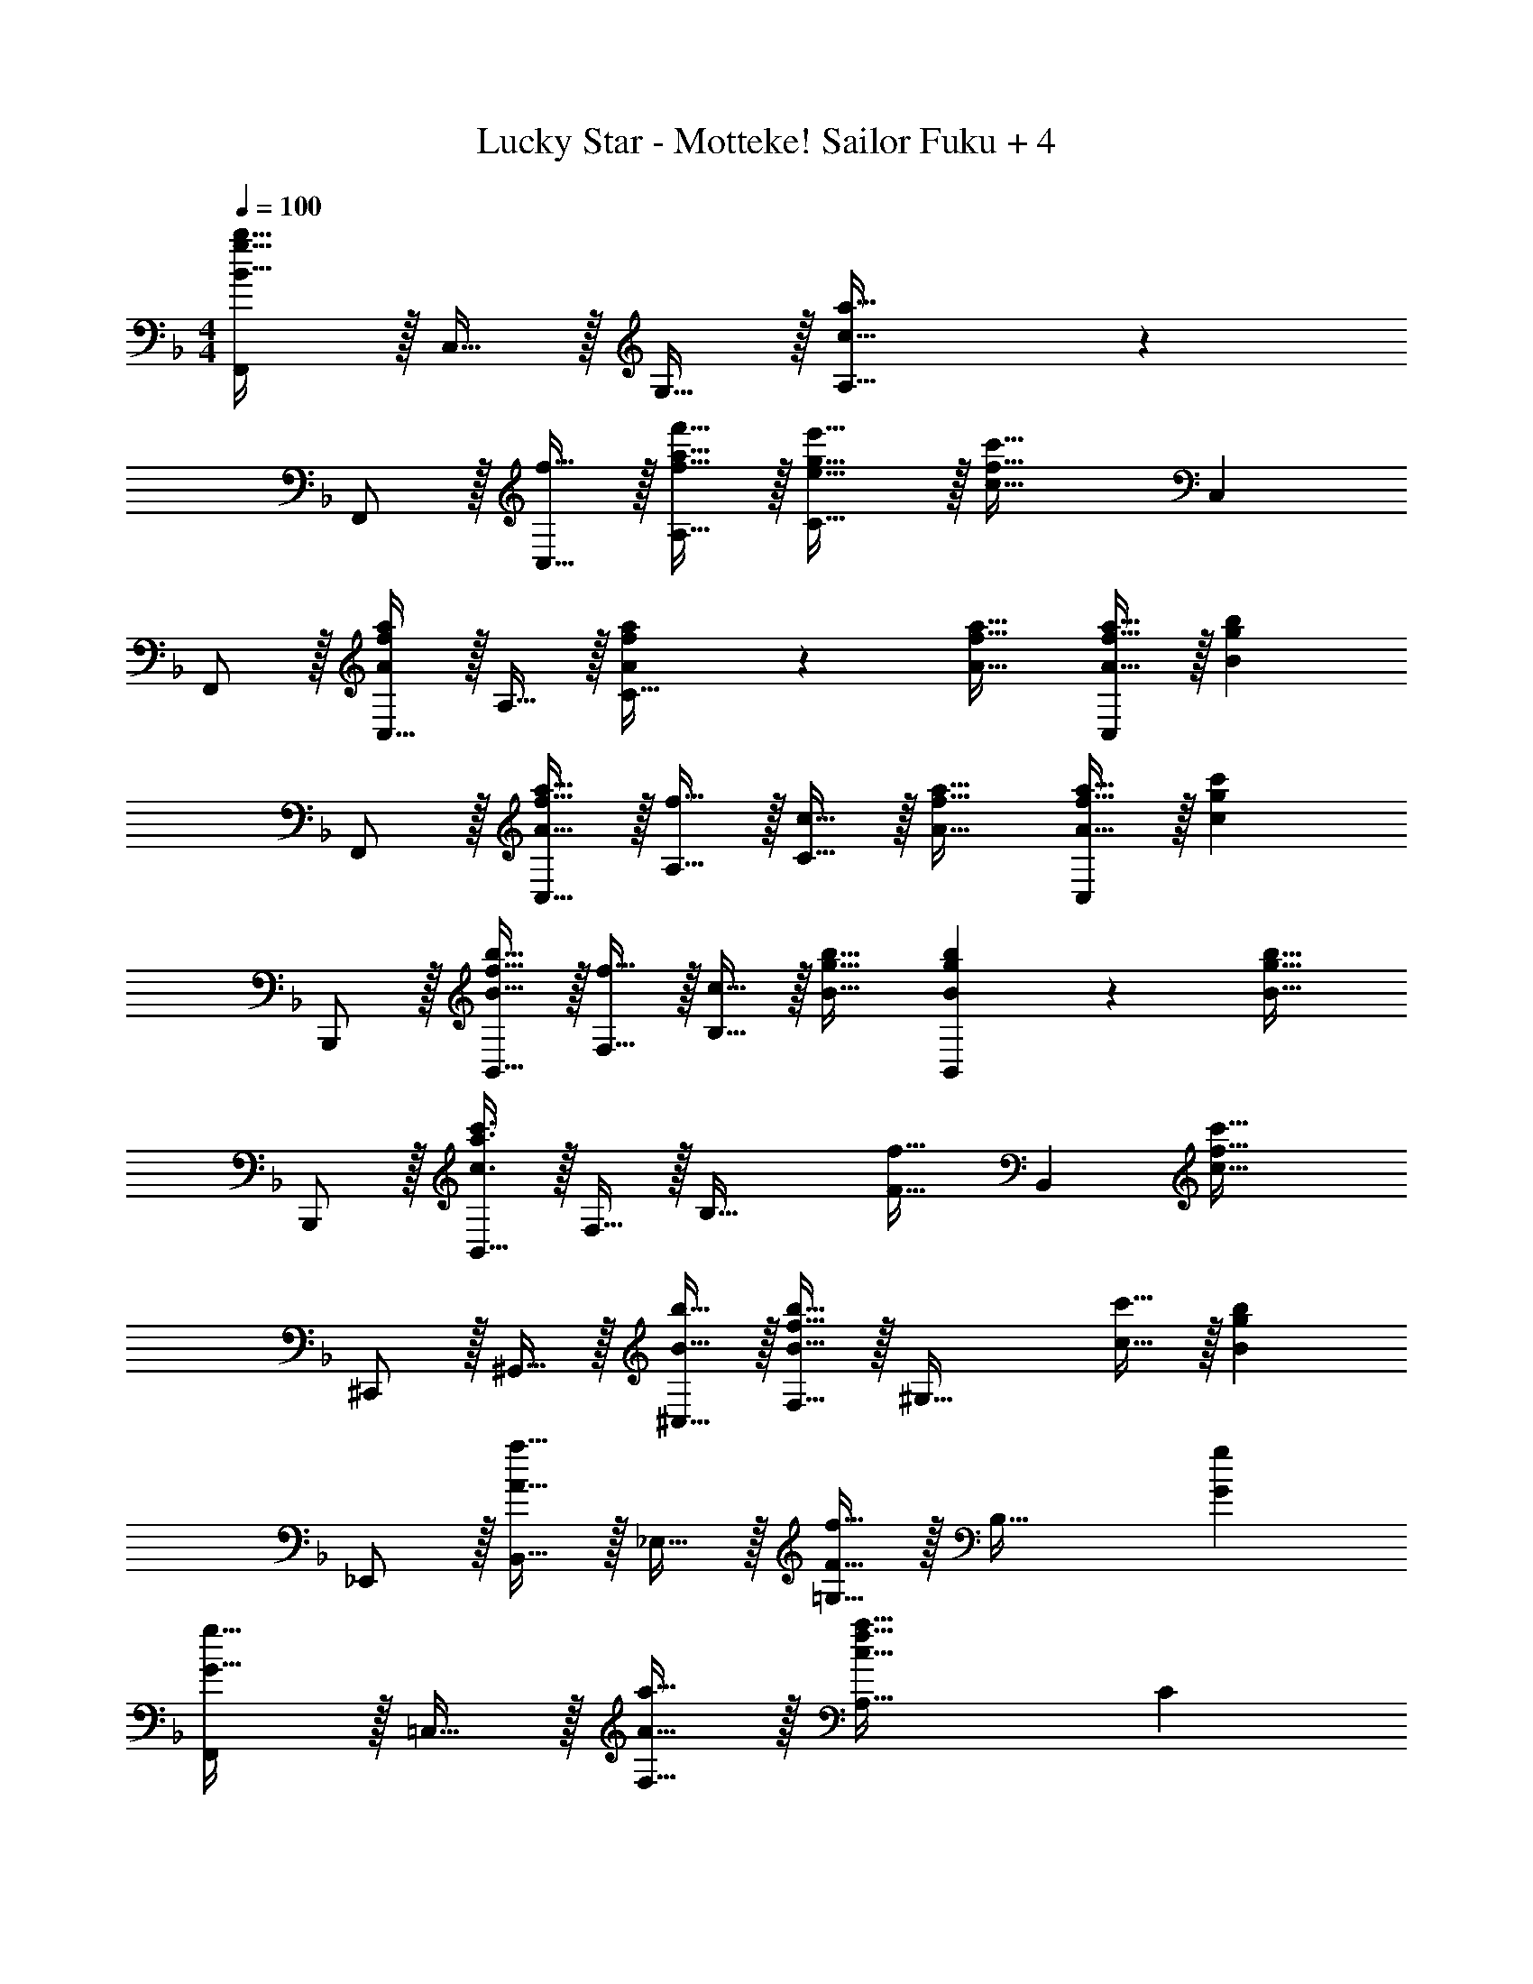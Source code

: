 X: 1
T: Lucky Star - Motteke! Sailor Fuku + 4
Z: ABC Generated by Starbound Composer
L: 1/4
M: 4/4
Q: 1/4=100
K: F
[F,,/B49/32g49/32b49/32] z/32 C,15/32 z/32 G,15/32 z/32 [c47/32a47/32A,79/32] z 
F,,/ z/32 [f15/32C,15/32] z/32 [f15/32a15/32f'15/32A,15/32] z/32 [e31/32g31/32e'31/32C47/32] z/32 [z15/32c47/32f47/32c'47/32] C, 
F,,/ z/32 [C,15/32A89/96f89/96a89/96] z/32 A,15/32 z/32 [A41/96f41/96a41/96C47/32] z7/96 [A31/32f31/32a31/32] [A15/32f15/32a15/32C,] z/32 [z/Bgb] 
F,,/ z/32 [A15/32f15/32a15/32C,15/32] z/32 [f15/32A,15/32] z/32 [c15/32C47/32] z/32 [A31/32f31/32a31/32] [A15/32f15/32a15/32C,] z/32 [z/cgc'] 
B,,,/ z/32 [B15/32f15/32b15/32B,,15/32] z/32 [f15/32F,15/32] z/32 [c15/32B,47/32] z/32 [B31/32g31/32b31/32] [B4/9g4/9b4/9B,,] z/18 [z/b31/32B17/16g17/16] 
B,,,/ z/32 [B,,15/32c3/a3/c'3/] z/32 F,15/32 z/32 [zB,47/32] [z15/32F31/32f31/32] [z/B,,] [z/c49/32f49/32c'49/32] 
^C,,/ z/32 ^G,,15/32 z/32 [B15/32b15/32^C,15/32] z/32 [F,15/32B47/32f47/32b47/32] z/32 [z31/32^G,63/32] [c15/32c'15/32] z/32 [z/Bgb] 
_E,,/ z/32 [B,,15/32A31/32a31/32] z/32 _E,15/32 z/32 [=G,15/32F47/32f47/32] z/32 [z31/32B,63/32] [Gg] 
[F,,/G33/32g33/32] z/32 =C,15/32 z/32 [A15/32a15/32F,15/32] z/32 [A,47/32c79/32f79/32a79/32] C 
F,,/ z/32 [z71/288f'43/160C,15/32] [z73/288a''5/18] [z/4f''9/32G,15/32] [z/4c''43/160] [z71/288a'25/96A,15/32] [z73/288f'49/180] [z71/288e'43/160C63/32] [z73/288c'49/180] [z7/32a25/96] [z/4f7/24] [z/4e7/24] [z/4c9/32] A7/16 z/16 
[z17/32F,,9/16f7/9] [z71/288C,151/288] c2/9 z/32 [c'15/32F,83/160] z/32 [f15/32C,83/160] z/32 [e15/32A,,83/160] z/32 [e7/16=E,49/96] z/32 [c'15/32A,15/28] z/32 [e15/32E,17/32] z/32 
[z/4B,,9/16] d/8 e/8 z/32 [z/F,151/288f] [z/B,83/160] [z/F,83/160c] [z/C,83/160] [f7/32F,49/96] b/4 [a/4B,15/28] f/4 [c15/32F,17/32] z/32 
[f/F,,9/16] z/32 [f15/32C,151/288] z/32 [c'15/32F,83/160] z/32 [f15/32C,83/160] z/32 [e15/32A,,83/160] z/32 [e7/16E,49/96] z/32 [c'15/32A,15/28] z/32 [e15/32E,17/32] z/32 
[z/4B,,9/16] d/8 e/8 z/32 [z/F,151/288f] [z/B,83/160] [z/F,83/160c47/32] [z/C,83/160] [z15/32F,49/96] [z/B,15/28gb] [z/F,17/32] 
[z17/32F,,9/16g33/32b33/32] [z/C,151/288] [z/F,83/160a] [z7/32C,83/160] e/8 f/8 z/32 [a15/32A,,83/160] z/32 [z15/32E,49/96c31/32e31/32a31/32] [z/A,15/28] [a15/32E,17/32] z/32 
[z17/32B,,9/16d33/32b33/32] [z/F,151/288] [z/B,83/160db] [z/F,83/160] [z/C,83/160c31/32a31/32] [z15/32F,49/96] [z/B,15/28Bg] [z/F,17/32] 
[z17/32F,,9/16B33/32g33/32] [z/C,151/288] [z/F,83/160A] [z7/32C,83/160] e/8 f/8 z/32 [a15/32A,,83/160] z/32 [z15/32E,49/96c31/32e31/32a31/32] [z/A,15/28] [a15/32E,17/32] z/32 
[z17/32B,,9/16d33/32f33/32b33/32] [z/32F,151/288] 
Q: 1/4=93
z15/32 [z3/32B,83/160dfb] 
Q: 1/4=86
z13/32 [z5/32F,83/160] 
Q: 1/4=81
z11/32 [z7/32A,,83/160^c31/32e31/32a31/32] 
Q: 1/4=74
z9/32 [z9/32^C,49/96] 
Q: 1/4=68
z3/16 [z3/8E,15/28cea] 
Q: 1/4=62
z/8 [z3/7C,17/32] 
Q: 1/4=55
z/14 
Q: 1/4=100
[z17/32D,,9/16d21/32] [z27/160A,,151/288] [z53/160e87/140] [z73/224D,83/160] [z39/224f137/224] [z/E,83/160] [z/A,,83/160e47/32] [z15/32D,49/96] [z/F,15/28] [A15/32e15/32A,17/32] z/32 
[z17/32A,,9/16A5/8e5/8] [z27/160D,151/288] [z53/160A71/120f71/120] [z73/224A,83/160] [z39/224e83/140A79/112] [z/D,83/160] [z/D,,83/160F47/32d47/32] [z15/32A,,49/96] [z/D,15/28] [=c15/32=E,,17/32] z/32 
[z17/32F,,9/16c5/8f5/8] [z27/160=C,151/288] [z53/160c71/120g71/120] [z73/224F,83/160] [z39/224a83/140c79/112] [z/C,83/160] [z/=G,,83/160B47/32g47/32] [z15/32D,49/96] [z/B,15/28] [e15/32D,17/32] z/32 
M: 2/4
[z17/32A,,5/9A11/18e11/18] [z5/32E,83/160] [z11/32A19/32f19/32] [z51/160A,49/96] [z3/20e81/140A83/120] [z/E,17/32] 
M: 4/4
[d33/32g33/32a33/32D,,33/32] [dgaD,] 
[d31/32^f31/32a31/32D,31/32] [dfaD] 
K: E
[B,,,/d33/32f33/32] z/32 [z/32B,,15/32] 
Q: 1/4=93
z15/32 [z3/32dfaB,] 
Q: 1/4=87
z9/16 
Q: 1/4=81
z11/32 
[z7/32B,,,15/32d31/32f31/32b31/32] 
Q: 1/4=75
z9/32 [z9/32B,,7/16] 
Q: 1/4=68
z3/16 [z3/8d29/32f29/32b29/32B,] 
Q: 1/4=63
z31/56 
Q: 1/4=56
z/14 
Q: 1/4=100
[E,,15/32E,,,9/16] z/16 [z/B,,151/288] [z/^G,83/160Bea] [z/E83/160] 
[z/B,83/160B47/32e47/32g47/32] [z15/32E,49/96] [z/B,15/28] [z/E17/32B31/32e31/32b31/32] [E,,15/32E,,,9/16] z/16 [B7/16e7/16b7/16B,,151/288] z/16 [B41/96e41/96a41/96G,83/160] z7/96 [B41/96e41/96a41/96E83/160] z7/96 
[B41/96e41/96g41/96B,83/160] z7/96 [B67/160e67/160a67/160E,49/96] z/20 [z/B,15/28Beb] [z/E17/32] [z17/32=D,9/16B33/32e33/32b33/32] [z/A,151/288] [B15/32e15/32a15/32=D] z/32 [e15/32a15/32e'15/32] z/32 
D,15/32 z/32 A,7/16 z/32 D [D,/b33/32e'33/32b'33/32] z/32 A,15/32 z/32 [b15/32e'15/32a'15/32D] z/32 [e'15/32a'15/32e''15/32] z/32 
[z/D,83/160] [e7/16A,49/96] z/32 [f15/32D15/28] z/32 [^B,,7/16^^F49/32^B49/32^^f49/32] z/16 [z17/32B,,9/16] [z/^^F,151/288] [z/^B,83/160FBf] [z/F,83/160] 
[z/=B,,83/160A31/32a31/32] [z15/32^F,49/96] [z/=B,15/28=Bb] [z/F,17/32] [z17/32A,,9/16B33/32b33/32] [z/E,151/288] [z/A,83/160^B^b] [z/E,83/160] 
[z/^^F,,83/160=d31/32=d'31/32] [z15/32D,49/96] [B15/32b15/32^^F,15/28] z/32 [=B15/32=b15/32D,17/32] z/32 [z17/32B,,9/16B33/32e33/32b33/32] [z/^F,151/288] [z/B,83/160Beb] [z/F,83/160] 
[z/B,,83/160B31/32^d31/32b31/32] [z15/32F,49/96] [z/B,15/28^F^f] [z/F,17/32] [z9/16B33/32e33/32f33/32b33/32B,,33/32B,33/32] 
Q: 1/4=93
z15/32 [z3/32BefbB,,B,] 
Q: 1/4=86
z9/16 
Q: 1/4=81
z11/32 
[z7/32B31/32d31/32f31/32b31/32B,,31/32B,31/32] 
Q: 1/4=74
z9/16 
Q: 1/4=68
z3/16 [z3/8BdfbB,,B,] 
Q: 1/4=62
z31/56 
Q: 1/4=55
z/14 
Q: 1/4=100
[E,,,/E,,/B33/32e33/32g33/32b33/32] z/32 E,15/32 z/32 [G,15/32B,15/32E15/32Beg] z/32 E,15/32 z/32 
[D,,,15/32D,,15/32B31/32d31/32f31/32b31/32] z/32 ^D,7/16 z/32 [F,15/32B,15/32^D15/32Bdf] z/32 D,15/32 z/32 [C,,/^c33/32e33/32a33/32] z/32 ^C,15/32 z/32 [c15/32e15/32a15/32E,15/32A,15/32C15/32] z/32 [g7/32C,15/32] z/36 f2/9 z/32 
[B,,,15/32B31/32e31/32g31/32] z/32 B,,7/16 z/32 [E,15/32G,15/32B,15/32GBe] z/32 B,,15/32 z/32 [^A,,,/^A33/32c33/32f33/32] z/32 ^A,,15/32 z/32 [C,15/32FAc] z/32 A,,15/32 z/32 
[E41/96c41/96e41/96=A,,,15/32=A83/160] z7/96 [E67/160e67/160=A,,7/16] z/20 [E4/9e4/9C,] z/18 [e7/16E17/32] z/16 [^F,,/A33/32c33/32] z/32 F,15/32 z/32 [A,15/32Ee] z/32 F,,7/32 z/36 ^G,,2/9 z/32 
[A,,15/32A31/32^B31/32e31/32] z/32 A,7/16 z/32 [Ff^B,] [z17/32G,,9/16G33/32g33/32] [z/G,151/288] [F15/32d15/32f15/32=B,83/160] z/32 [F7/32f7/32G,83/160] z/36 [G2/9g2/9] z/32 
[A15/32d15/32a15/32A,,83/160] z/32 [G7/16g7/16A,49/96] z/32 [E15/32c15/32e15/32C15/28] z/32 [F15/32f15/32A,17/32] z/32 [z17/32B,,9/16G49/32c49/32g49/32] [z/B,151/288] [z/D83/160] [B,41/96F15/32d15/32f15/32] z7/96 
[B,,31/32B,31/32F47/32d47/32f47/32] [z/A,,A,] [E2/9e2/9] z/36 [F7/32f7/32] z/32 [z17/32G,,9/16G33/32g33/32] [z/G,151/288] [F15/32d15/32f15/32B,83/160] z/32 [F7/32f7/32G,83/160] z/36 [G2/9g2/9] z/32 
[A15/32d15/32a15/32A,,83/160] z/32 [G7/16g7/16A,49/96] z/32 [E15/32c15/32e15/32C15/28] z/32 [F15/32f15/32A,17/32] z/32 [z17/32B,,9/16G49/32c49/32g49/32] [z/B,151/288] [z/D83/160] [B,41/96F15/32d15/32f15/32] z7/96 
[B,,31/32B,31/32F63/32d63/32f63/32] [B,,B,] [z7/24E9/28B,,9/16] [z23/96F13/48] [z71/288G43/160B,151/288] [z73/288A5/18] [z/4=B9/32B,,83/160] [z/4c43/160] [z71/288d25/96B,83/160] e55/288 z/16 
[z/8E13/96^B,,83/160] [z35/288^E13/96] [z11/90^^F5/36] A21/160 [z25/224^A/8^B,49/96] [z3/28^B17/126] [z5/36=d3/20] [z/9e41/288] [z/7^e5/32B,,15/28] [z3/28^^f17/126] [z5/36a3/20] [z/9^a41/288] [z/8^b/7B,17/32] d'/8 [z/8e'5/36] f'3/32 z/32 
K: F
[z17/32=F,,9/16] [z/=F,151/288=f89/96c'89/96f'89/96] [z/=F83/160] [f41/96c'41/96f'41/96F,83/160] z7/96 
[z/F,,83/160f31/32c'31/32f'31/32] [z15/32F,49/96] [f15/32c'15/32f'15/32F15/28] z/32 [z/F,17/32gd'g'] [z17/32F,,9/16] [f15/32c'15/32f'15/32F,151/288] z/32 [f15/32c'15/32f'15/32F83/160] z/32 [=c15/32c'15/32F,83/160] z/32 
[z/F,,83/160f31/32c'31/32f'31/32] [z15/32F,49/96] [f15/32c'15/32f'15/32F15/28] z/32 [_B,,7/16_B,7/16gd'g'] z/16 [B,15/32B,,9/16] z/16 [f15/32c'15/32f'15/32B,151/288] z/32 [f15/32c'15/32f'15/32_B83/160] z/32 [c15/32c'15/32B,83/160] z/32 
[g15/32d'15/32g'15/32B,,83/160] z/32 [g7/16d'7/16g'7/16B,49/96] z/32 [g15/32d'15/32g'15/32B15/28] z/32 [z/B,17/32gd'g'] [z17/32B,,9/16] [z/B,151/288=a3/f'3/a'3/] [z/B83/160] B,41/96 z7/96 
[B,,41/96B,41/96] z7/96 [B,67/160B,,49/96f31/32c'31/32f'31/32] z/20 [=B,4/9=B,,15/28] z/18 [C7/16=C,17/32c'49/32f'49/32c''49/32] z/16 [^C15/32^C,9/16] z/16 [z/C151/288] [_b15/32f'15/32b'15/32^c83/160] z/32 [z/C83/160b47/32f'47/32b'47/32] 
[z/C,83/160] [z15/32C49/96] [c'15/32f'15/32c''15/32c15/28] z/32 [_E,7/16_E7/16b_e'b'] z/16 [E15/32E,9/16] z/16 [z/E151/288a31/32a'31/32] [z/_e83/160] [z/E83/160f47/32b47/32f'47/32] 
[z/E,83/160] [z15/32E49/96] [z/e15/28gbg'] [z/E17/32] [z17/32F,,9/16g33/32b33/32g'33/32] [z/F,151/288] [a15/32c'15/32a'15/32F83/160] z/32 [z/F,83/160a47/32c'47/32a'47/32] 
[z/F,,83/160] [z15/32F,49/96] [z/F15/28] [z/F,17/32] [g/b/g'/F,,9/16] z/32 [z/F,151/288a215/288c'215/288a'215/288] [z/4F83/160] [z/4a3/4c'3/4a'3/4] [z/F,83/160] 
[a15/32c'15/32a'15/32F,,83/160] z/32 [z15/32F,49/96] [f''/32F15/28] z/224 e''/28 d''/35 z/140 c''/28 =b'/28 a'5/168 g'/24 f'/36 z/288 =e'/32 d'3/80 c'7/180 =b/36 a/24 g/24 [f15/32F,17/32] z/32 [z17/32F,,9/16] [z/F,151/288f31/32c'31/32f'31/32] [z/F83/160] [f15/32c'15/32f'15/32F,83/160] z/32 
[z/F,,83/160f31/32c'31/32f'31/32] [z15/32F,49/96] [f15/32c'15/32f'15/32F15/28] z/32 [z/F,17/32gd'g'] [z17/32F,,9/16] [f15/32c'15/32f'15/32F,151/288] z/32 [f15/32c'15/32f'15/32F83/160] z/32 [=c15/32c'15/32F,83/160] z/32 
[z/F,,83/160f31/32c'31/32f'31/32] [z15/32F,49/96] [f15/32c'15/32f'15/32F15/28] z/32 [_B,,7/16_B,7/16gd'g'] z/16 [B,15/32B,,9/16] z/16 [f15/32c'15/32f'15/32B,151/288] z/32 [f15/32c'15/32f'15/32B83/160] z/32 [c15/32c'15/32B,83/160] z/32 
[g15/32d'15/32g'15/32B,,83/160] z/32 [g7/16d'7/16g'7/16B,49/96] z/32 [g15/32d'15/32g'15/32B15/28] z/32 [z/B,17/32gd'g'] [z17/32B,,9/16] [z/B,151/288a3/f'3/a'3/] [z/B83/160] B,41/96 z7/96 
[B,,41/96B,41/96] z7/96 [B,67/160B,,49/96f31/32c'31/32f'31/32] z/20 [=B,4/9=B,,15/28] z/18 [=C7/16=C,17/32c'49/32f'49/32c''49/32] z/16 [^C15/32^C,9/16] z/16 [z/C151/288] [_b15/32f'15/32_b'15/32^c83/160] z/32 [z/C83/160b47/32f'47/32b'47/32] 
[z/C,83/160] [z15/32C49/96] [c'15/32f'15/32c''15/32c15/28] z/32 [E,7/16E7/16b_e'b'] z/16 [E15/32E,9/16] z/16 [z/E151/288a31/32a'31/32] [z/e83/160] [z/E83/160f47/32b47/32f'47/32] 
[z/E,83/160] [z15/32E49/96] [z/e15/28gbg'] [z/E17/32] [z17/32F,,9/16g33/32b33/32g'33/32] [z/F,151/288] [a15/32c'15/32a'15/32F83/160] z/32 [z/F,83/160a47/32c'47/32a'47/32] 
[z/F,,83/160] [z15/32F,49/96] [z/F15/28] [z/F,17/32] [g/b/g'/F,,9/16] z/32 [z/F,151/288a215/288c'215/288a'215/288] [z/4F83/160] [z/4a3/4c'3/4a'3/4] [z/F,83/160] 
[a15/32c'15/32a'15/32F,,83/160] z/32 [z15/32F,49/96] [z/F15/28] [z/F,17/32] [z17/32F,,9/16g33/32b33/32g'33/32] [z/F,151/288] [a15/32c'15/32a'15/32F83/160] z/32 [z/F,83/160a47/32c'47/32a'47/32] 
[z/F,,83/160] [z73/224F,49/96] 
Q: 1/4=99
z/7 [z/20F15/28] 
Q: 1/4=98
z/5 
Q: 1/4=97
z5/28 
Q: 1/4=96
z/14 [z/8F,7/16] 
Q: 1/4=95
z3/16 
Q: 1/4=94
z3/16 
Q: 1/4=70
[c'47/16f'4a'4c''4F,,4F,4] z17/16 
Q: 1/4=100
[F/^g33/32a33/32] z/32 [z/=c] [z/=g^g] c15/32 z/32 [f15/32^f15/32F15/32] z/32 [=e'7/16f'7/16c31/32] z17/32 [b2/9=b2/9c15/32] z/36 a7/32 z/32 
[b5/18c'5/18F/] z/72 [z23/96f'11/24] [z71/288c] [_e'2/9=e'2/9] z/32 d'71/288 z/288 ^c'7/32 z/32 [=c'15/32c15/32] z/32 F15/32 z/32 [e'7/16f'7/16c47/32] z17/32 [=f15/32^f15/32] z/32 
[F/g33/32a33/32] z/32 [z/c] [z/=g23/32^g23/32] [z71/288c15/32] [=g2/9^g2/9] z/32 [=f15/32^f15/32F15/32] z/32 [e'7/16f'7/16c31/32] z17/32 [_b2/9=b2/9c15/32] z/36 a7/32 z/32 
[b5/18c'5/18F/] z/72 [z23/96f'11/24] [z71/288c] [_e'2/9=e'2/9] z/32 d'71/288 z/288 ^c'7/32 z/32 [=c'15/32c15/32] z/32 F15/32 z/32 [e'7/16f'7/16c31/32] z17/32 [b'2/9=b'2/9c15/32] z/36 a'7/32 z/32 
[b'5/18c''5/18F/] z/72 [z23/96f''11/24] 
Q: 1/4=99
[z71/288c3/] [_e''2/9=e''2/9] z/32 [z3/160d''71/288] 
Q: 1/4=98
z37/160 ^c''7/32 z/32 [z9/224=c''23/32] 
Q: 1/4=97
z117/224 
Q: 1/4=96
z53/288 [z/3f''13/18] 
Q: 1/4=95
z7/18 [z/7e''9/28] 
Q: 1/4=94
z45/224 [z41/160_e''67/224] 
Q: 1/4=100
z/15 
Q: 1/4=19
d''/30 z3/10 
K: Ab
K: Ab
[c'33/32f'33/32c''33/32D,,65/32_A,,65/32_D,65/32] [_b15/32f'15/32_b'15/32] z/32 [z/b47/32f'47/32b'47/32] [z31/32A,,63/32D,63/32A,63/32] [c'15/32f'15/32c''15/32] z/32 [z/b_e'b'] 
[z17/32_E,,65/32_B,,65/32E,65/32] [a31/32=a'31/32] z/32 [z/=f47/32f'47/32] [z31/32E,63/32_B,63/32E63/32] [=ge'g'] 
[g33/32e'33/32g'33/32F,,49/32=C,49/32F,49/32] [a15/32f'15/32a'15/32] z/32 [a47/32f'47/32a'47/32F,79/32=C79/32F79/32] z 
[z/8=a''29/8] [z/8f''7/] [z3/28c''27/8] [z25/224_a'183/56] [z21/160f'101/32] [z19/160c'121/40] [z11/96a93/32] [z/8f67/24] c8/3 
